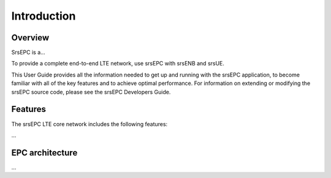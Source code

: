 Introduction
============

Overview
********

SrsEPC is a...

To provide a complete end-to-end LTE network, use srsEPC with srsENB and srsUE.

This User Guide provides all the information needed to get up and running with the srsEPC application, to become familiar with all of the key features and to achieve optimal performance. For information on extending or modifying the srsEPC source code, please see the srsEPC Developers Guide.

Features
********

The srsEPC LTE core network includes the following features:

...

EPC architecture
****************

...

